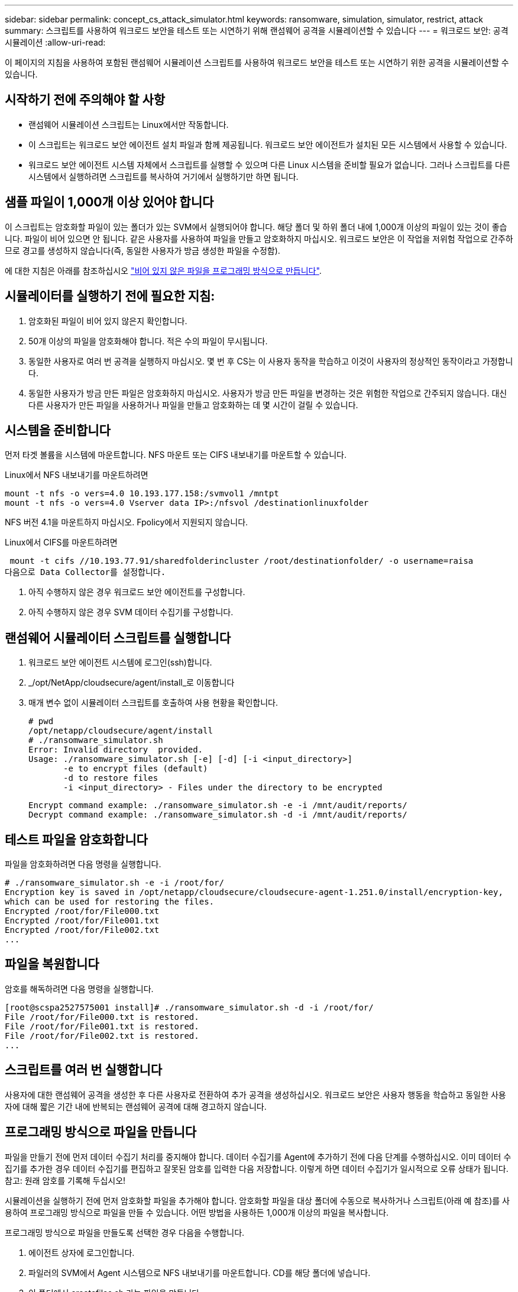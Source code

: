 ---
sidebar: sidebar 
permalink: concept_cs_attack_simulator.html 
keywords: ransomware, simulation, simulator, restrict, attack 
summary: 스크립트를 사용하여 워크로드 보안을 테스트 또는 시연하기 위해 랜섬웨어 공격을 시뮬레이션할 수 있습니다 
---
= 워크로드 보안: 공격 시뮬레이션
:allow-uri-read: 


[role="lead"]
이 페이지의 지침을 사용하여 포함된 랜섬웨어 시뮬레이션 스크립트를 사용하여 워크로드 보안을 테스트 또는 시연하기 위한 공격을 시뮬레이션할 수 있습니다.



== 시작하기 전에 주의해야 할 사항

* 랜섬웨어 시뮬레이션 스크립트는 Linux에서만 작동합니다.
* 이 스크립트는 워크로드 보안 에이전트 설치 파일과 함께 제공됩니다. 워크로드 보안 에이전트가 설치된 모든 시스템에서 사용할 수 있습니다.
* 워크로드 보안 에이전트 시스템 자체에서 스크립트를 실행할 수 있으며 다른 Linux 시스템을 준비할 필요가 없습니다. 그러나 스크립트를 다른 시스템에서 실행하려면 스크립트를 복사하여 거기에서 실행하기만 하면 됩니다.




== 샘플 파일이 1,000개 이상 있어야 합니다

이 스크립트는 암호화할 파일이 있는 폴더가 있는 SVM에서 실행되어야 합니다. 해당 폴더 및 하위 폴더 내에 1,000개 이상의 파일이 있는 것이 좋습니다. 파일이 비어 있으면 안 됩니다. 같은 사용자를 사용하여 파일을 만들고 암호화하지 마십시오. 워크로드 보안은 이 작업을 저위험 작업으로 간주하므로 경고를 생성하지 않습니다(즉, 동일한 사용자가 방금 생성한 파일을 수정함).

에 대한 지침은 아래를 참조하십시오 link:#create-files-programmatically["비어 있지 않은 파일을 프로그래밍 방식으로 만듭니다"].



== 시뮬레이터를 실행하기 전에 필요한 지침:

. 암호화된 파일이 비어 있지 않은지 확인합니다.
. 50개 이상의 파일을 암호화해야 합니다. 적은 수의 파일이 무시됩니다.
. 동일한 사용자로 여러 번 공격을 실행하지 마십시오. 몇 번 후 CS는 이 사용자 동작을 학습하고 이것이 사용자의 정상적인 동작이라고 가정합니다.
. 동일한 사용자가 방금 만든 파일은 암호화하지 마십시오. 사용자가 방금 만든 파일을 변경하는 것은 위험한 작업으로 간주되지 않습니다. 대신 다른 사용자가 만든 파일을 사용하거나 파일을 만들고 암호화하는 데 몇 시간이 걸릴 수 있습니다.




== 시스템을 준비합니다

먼저 타겟 볼륨을 시스템에 마운트합니다. NFS 마운트 또는 CIFS 내보내기를 마운트할 수 있습니다.

Linux에서 NFS 내보내기를 마운트하려면

....
mount -t nfs -o vers=4.0 10.193.177.158:/svmvol1 /mntpt
mount -t nfs -o vers=4.0 Vserver data IP>:/nfsvol /destinationlinuxfolder
....
NFS 버전 4.1을 마운트하지 마십시오. Fpolicy에서 지원되지 않습니다.

Linux에서 CIFS를 마운트하려면

 mount -t cifs //10.193.77.91/sharedfolderincluster /root/destinationfolder/ -o username=raisa
다음으로 Data Collector를 설정합니다.

. 아직 수행하지 않은 경우 워크로드 보안 에이전트를 구성합니다.
. 아직 수행하지 않은 경우 SVM 데이터 수집기를 구성합니다.




== 랜섬웨어 시뮬레이터 스크립트를 실행합니다

. 워크로드 보안 에이전트 시스템에 로그인(ssh)합니다.
. _/opt/NetApp/cloudsecure/agent/install_로 이동합니다
. 매개 변수 없이 시뮬레이터 스크립트를 호출하여 사용 현황을 확인합니다.
+
....
# pwd
/opt/netapp/cloudsecure/agent/install
# ./ransomware_simulator.sh
Error: Invalid directory  provided.
Usage: ./ransomware_simulator.sh [-e] [-d] [-i <input_directory>]
       -e to encrypt files (default)
       -d to restore files
       -i <input_directory> - Files under the directory to be encrypted
....
+
....
Encrypt command example: ./ransomware_simulator.sh -e -i /mnt/audit/reports/
Decrypt command example: ./ransomware_simulator.sh -d -i /mnt/audit/reports/
....




== 테스트 파일을 암호화합니다

파일을 암호화하려면 다음 명령을 실행합니다.

....
# ./ransomware_simulator.sh -e -i /root/for/
Encryption key is saved in /opt/netapp/cloudsecure/cloudsecure-agent-1.251.0/install/encryption-key,
which can be used for restoring the files.
Encrypted /root/for/File000.txt
Encrypted /root/for/File001.txt
Encrypted /root/for/File002.txt
...
....


== 파일을 복원합니다

암호를 해독하려면 다음 명령을 실행합니다.

....
[root@scspa2527575001 install]# ./ransomware_simulator.sh -d -i /root/for/
File /root/for/File000.txt is restored.
File /root/for/File001.txt is restored.
File /root/for/File002.txt is restored.
...
....


== 스크립트를 여러 번 실행합니다

사용자에 대한 랜섬웨어 공격을 생성한 후 다른 사용자로 전환하여 추가 공격을 생성하십시오. 워크로드 보안은 사용자 행동을 학습하고 동일한 사용자에 대해 짧은 기간 내에 반복되는 랜섬웨어 공격에 대해 경고하지 않습니다.



== 프로그래밍 방식으로 파일을 만듭니다

파일을 만들기 전에 먼저 데이터 수집기 처리를 중지해야 합니다. 데이터 수집기를 Agent에 추가하기 전에 다음 단계를 수행하십시오. 이미 데이터 수집기를 추가한 경우 데이터 수집기를 편집하고 잘못된 암호를 입력한 다음 저장합니다. 이렇게 하면 데이터 수집기가 일시적으로 오류 상태가 됩니다. 참고: 원래 암호를 기록해 두십시오!

시뮬레이션을 실행하기 전에 먼저 암호화할 파일을 추가해야 합니다. 암호화할 파일을 대상 폴더에 수동으로 복사하거나 스크립트(아래 예 참조)를 사용하여 프로그래밍 방식으로 파일을 만들 수 있습니다. 어떤 방법을 사용하든 1,000개 이상의 파일을 복사합니다.

프로그래밍 방식으로 파일을 만들도록 선택한 경우 다음을 수행합니다.

. 에이전트 상자에 로그인합니다.
. 파일러의 SVM에서 Agent 시스템으로 NFS 내보내기를 마운트합니다. CD를 해당 폴더에 넣습니다.
. 이 폴더에서 createfiles.sh 라는 파일을 만듭니다
. 다음 줄을 해당 파일에 복사합니다.
+
....
for i in {000..1000}
do
   echo hello > "File${i}.txt"
done
echo 3 > /proc/sys/vm/drop_caches ; sync
....
. 파일을 저장합니다.
. 파일에 대한 실행 권한 확인:
+
 chmod 777 ./createfiles.sh
. 스크립트를 실행합니다.
+
 ./createfiles.sh
+
현재 폴더에 1000개의 파일이 생성됩니다.

. 데이터 수집기를 다시 활성화합니다
+
1단계에서 데이터 수집기를 비활성화한 경우 데이터 수집기를 편집하고 올바른 암호를 입력한 후 저장합니다. 데이터 수집기가 다시 실행 중 상태인지 확인합니다.


